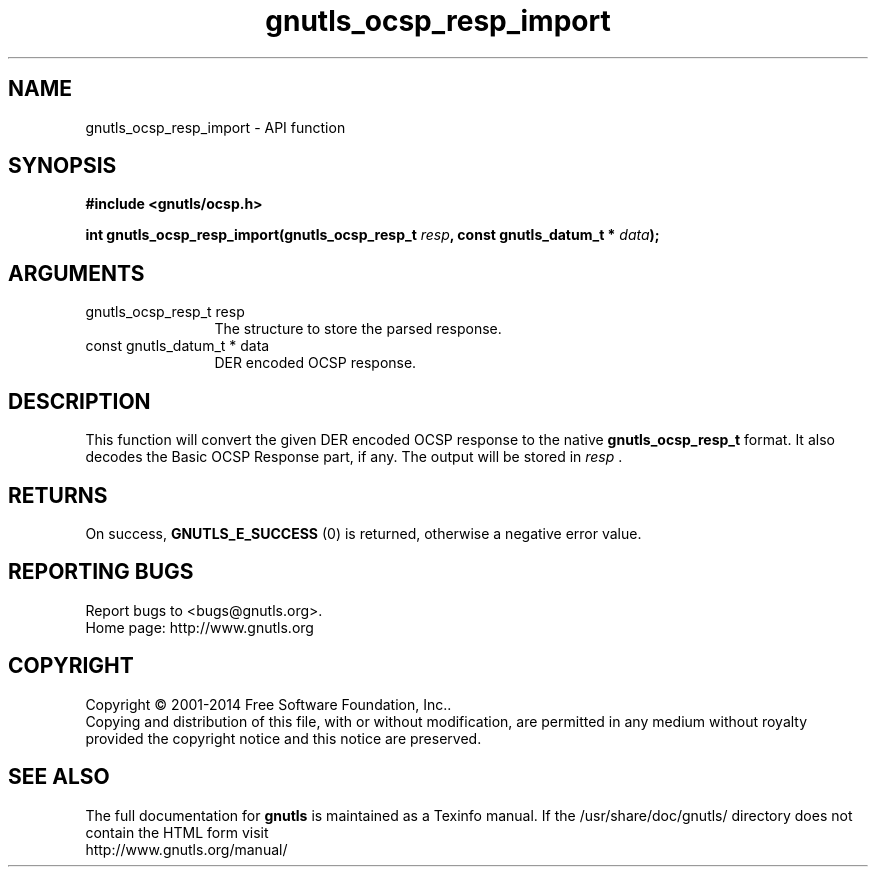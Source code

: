 .\" DO NOT MODIFY THIS FILE!  It was generated by gdoc.
.TH "gnutls_ocsp_resp_import" 3 "3.3.8" "gnutls" "gnutls"
.SH NAME
gnutls_ocsp_resp_import \- API function
.SH SYNOPSIS
.B #include <gnutls/ocsp.h>
.sp
.BI "int gnutls_ocsp_resp_import(gnutls_ocsp_resp_t " resp ", const gnutls_datum_t * " data ");"
.SH ARGUMENTS
.IP "gnutls_ocsp_resp_t resp" 12
The structure to store the parsed response.
.IP "const gnutls_datum_t * data" 12
DER encoded OCSP response.
.SH "DESCRIPTION"
This function will convert the given DER encoded OCSP response to
the native \fBgnutls_ocsp_resp_t\fP format.  It also decodes the Basic
OCSP Response part, if any.  The output will be stored in  \fIresp\fP .
.SH "RETURNS"
On success, \fBGNUTLS_E_SUCCESS\fP (0) is returned, otherwise a
negative error value.
.SH "REPORTING BUGS"
Report bugs to <bugs@gnutls.org>.
.br
Home page: http://www.gnutls.org

.SH COPYRIGHT
Copyright \(co 2001-2014 Free Software Foundation, Inc..
.br
Copying and distribution of this file, with or without modification,
are permitted in any medium without royalty provided the copyright
notice and this notice are preserved.
.SH "SEE ALSO"
The full documentation for
.B gnutls
is maintained as a Texinfo manual.
If the /usr/share/doc/gnutls/
directory does not contain the HTML form visit
.B
.IP http://www.gnutls.org/manual/
.PP
